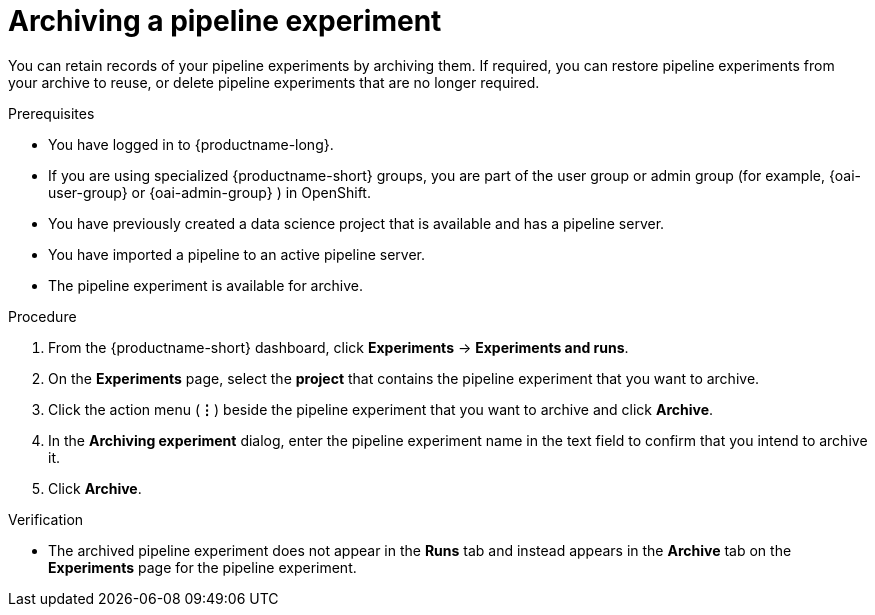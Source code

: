 :_module-type: PROCEDURE

[id="archiving-a-pipeline-experiment_{context}"]
= Archiving a pipeline experiment

[role='_abstract']
You can retain records of your pipeline experiments by archiving them. If required, you can restore pipeline experiments from your archive to reuse, or delete pipeline experiments that are no longer required.

.Prerequisites
* You have logged in to {productname-long}.
ifndef::upstream[]
* If you are using specialized {productname-short} groups, you are part of the user group or admin group (for example, {oai-user-group} or {oai-admin-group} ) in OpenShift.
endif::[]
ifdef::upstream[]
* If you are using specialized {productname-short} groups, you are part of the user group or admin group (for example, {odh-user-group} or {odh-admin-group}) in OpenShift.
endif::[]
* You have previously created a data science project that is available and has a pipeline server.
* You have imported a pipeline to an active pipeline server.
* The pipeline experiment is available for archive.  

.Procedure
. From the {productname-short} dashboard, click *Experiments* -> *Experiments and runs*.
. On the *Experiments* page, select the *project* that contains the pipeline experiment that you want to archive.
. Click the action menu (*&#8942;*) beside the pipeline experiment that you want to archive and click *Archive*.
. In the *Archiving experiment* dialog, enter the pipeline experiment name in the text field to confirm that you intend to archive it.
. Click *Archive*.

.Verification
* The archived pipeline experiment does not appear in the *Runs* tab and instead appears in the *Archive* tab on the *Experiments* page for the pipeline experiment.

//[role='_additional-resources']
//.Additional resources
